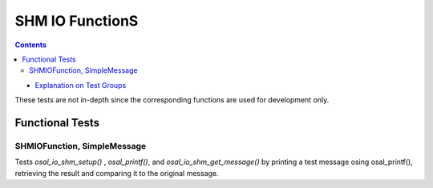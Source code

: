================
SHM IO FunctionS
================



.. contents::
   :depth: 4

* `Explanation on Test Groups <./Overview.rst>`_

These tests are not in-depth since the corresponding functions are
used for development only.
  
Functional Tests
================

SHMIOFunction, SimpleMessage
----------------------------

Tests `osal_io_shm_setup()` ,
`osal_printf()`,  and `osal_io_shm_get_message()`
by printing a test message osing osal_printf(),
retrieving the result and comparing it to the
original message.


